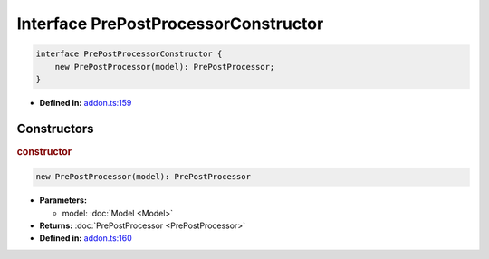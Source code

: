 Interface PrePostProcessorConstructor
=====================================

.. code-block:: ts

   interface PrePostProcessorConstructor {
       new PrePostProcessor(model): PrePostProcessor;
   }

* **Defined in:**
  `addon.ts:159 <https://github.com/openvinotoolkit/openvino/blob/releases/2024/1/src/bindings/js/node/lib/addon.ts#L145>`__


Constructors
#####################


.. rubric:: constructor

.. container:: m-4

   .. code-block:: ts

      new PrePostProcessor(model): PrePostProcessor

   * **Parameters:**

     - model: :doc:`Model <Model>`

   * **Returns:** :doc:`PrePostProcessor <PrePostProcessor>`

   * **Defined in:**
     `addon.ts:160 <https://github.com/openvinotoolkit/openvino/blob/releases/2024/1/src/bindings/js/node/lib/addon.ts#L146>`__


